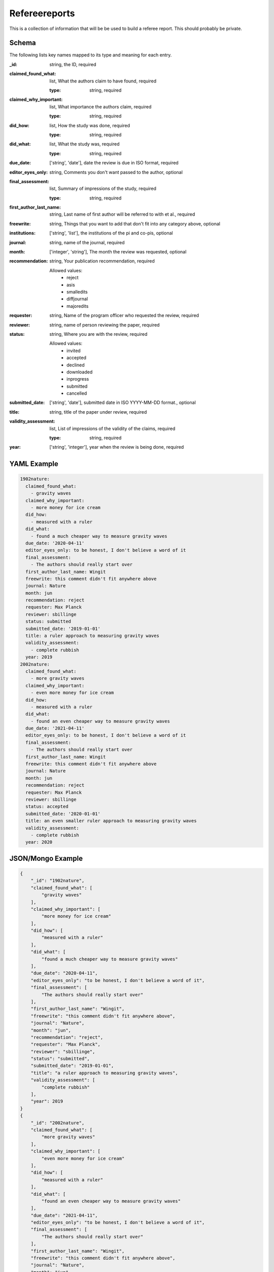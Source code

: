 Refereereports
==============
This is a collection of information that will be be used to build a referee report. This should probably be private.

Schema
------
The following lists key names mapped to its type and meaning for each entry.

:_id: string, the ID, required
:claimed_found_what: list, What the authors claim to have found, required

	:type: string, required
:claimed_why_important: list, What importance the authors claim, required

	:type: string, required
:did_how: list, How the study was done, required

	:type: string, required
:did_what: list, What the study was, required

	:type: string, required
:due_date: ['string', 'date'], date the review is due in ISO format, required
:editor_eyes_only: string, Comments you don't want passed to the author, optional
:final_assessment: list, Summary of impressions of the study, required

	:type: string, required
:first_author_last_name: string, Last name of first author will be referred to with et al., required
:freewrite: string, Things that you want to add that don't fit into any category above, optional
:institutions: ['string', 'list'], the institutions of the pi and co-pis, optional
:journal: string, name of the journal, required
:month: ['integer', 'string'], The month the review was requested, optional
:recommendation: string, Your publication recommendation, required

	Allowed values:
		* reject
		* asis
		* smalledits
		* diffjournal
		* majoredits
:requester: string, Name of the program officer who requested the review, required
:reviewer: string, name of person reviewing the paper, required
:status: string, Where you are with the review, required

	Allowed values:
		* invited
		* accepted
		* declined
		* downloaded
		* inprogress
		* submitted
		* cancelled
:submitted_date: ['string', 'date'], submitted date in ISO YYYY-MM-DD format., optional
:title: string, title of the paper under review, required
:validity_assessment: list, List of impressions of the validity of the claims, required

	:type: string, required
:year: ['string', 'integer'], year when the review is being done, required


YAML Example
------------

.. code-block:: yaml

	1902nature:
	  claimed_found_what:
	    - gravity waves
	  claimed_why_important:
	    - more money for ice cream
	  did_how:
	    - measured with a ruler
	  did_what:
	    - found a much cheaper way to measure gravity waves
	  due_date: '2020-04-11'
	  editor_eyes_only: to be honest, I don't believe a word of it
	  final_assessment:
	    - The authors should really start over
	  first_author_last_name: Wingit
	  freewrite: this comment didn't fit anywhere above
	  journal: Nature
	  month: jun
	  recommendation: reject
	  requester: Max Planck
	  reviewer: sbillinge
	  status: submitted
	  submitted_date: '2019-01-01'
	  title: a ruler approach to measuring gravity waves
	  validity_assessment:
	    - complete rubbish
	  year: 2019
	2002nature:
	  claimed_found_what:
	    - more gravity waves
	  claimed_why_important:
	    - even more money for ice cream
	  did_how:
	    - measured with a ruler
	  did_what:
	    - found an even cheaper way to measure gravity waves
	  due_date: '2021-04-11'
	  editor_eyes_only: to be honest, I don't believe a word of it
	  final_assessment:
	    - The authors should really start over
	  first_author_last_name: Wingit
	  freewrite: this comment didn't fit anywhere above
	  journal: Nature
	  month: jun
	  recommendation: reject
	  requester: Max Planck
	  reviewer: sbillinge
	  status: accepted
	  submitted_date: '2020-01-01'
	  title: an even smaller ruler approach to measuring gravity waves
	  validity_assessment:
	    - complete rubbish
	  year: 2020


JSON/Mongo Example
------------------

.. code-block:: json

	{
	    "_id": "1902nature",
	    "claimed_found_what": [
	        "gravity waves"
	    ],
	    "claimed_why_important": [
	        "more money for ice cream"
	    ],
	    "did_how": [
	        "measured with a ruler"
	    ],
	    "did_what": [
	        "found a much cheaper way to measure gravity waves"
	    ],
	    "due_date": "2020-04-11",
	    "editor_eyes_only": "to be honest, I don't believe a word of it",
	    "final_assessment": [
	        "The authors should really start over"
	    ],
	    "first_author_last_name": "Wingit",
	    "freewrite": "this comment didn't fit anywhere above",
	    "journal": "Nature",
	    "month": "jun",
	    "recommendation": "reject",
	    "requester": "Max Planck",
	    "reviewer": "sbillinge",
	    "status": "submitted",
	    "submitted_date": "2019-01-01",
	    "title": "a ruler approach to measuring gravity waves",
	    "validity_assessment": [
	        "complete rubbish"
	    ],
	    "year": 2019
	}
	{
	    "_id": "2002nature",
	    "claimed_found_what": [
	        "more gravity waves"
	    ],
	    "claimed_why_important": [
	        "even more money for ice cream"
	    ],
	    "did_how": [
	        "measured with a ruler"
	    ],
	    "did_what": [
	        "found an even cheaper way to measure gravity waves"
	    ],
	    "due_date": "2021-04-11",
	    "editor_eyes_only": "to be honest, I don't believe a word of it",
	    "final_assessment": [
	        "The authors should really start over"
	    ],
	    "first_author_last_name": "Wingit",
	    "freewrite": "this comment didn't fit anywhere above",
	    "journal": "Nature",
	    "month": "jun",
	    "recommendation": "reject",
	    "requester": "Max Planck",
	    "reviewer": "sbillinge",
	    "status": "accepted",
	    "submitted_date": "2020-01-01",
	    "title": "an even smaller ruler approach to measuring gravity waves",
	    "validity_assessment": [
	        "complete rubbish"
	    ],
	    "year": 2020
	}
